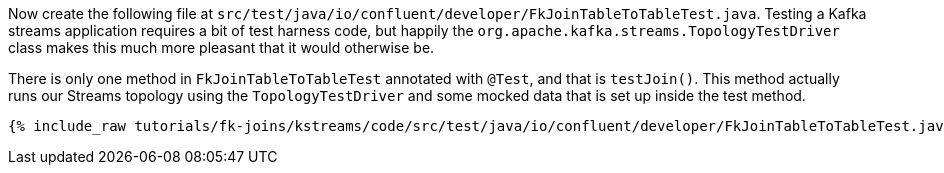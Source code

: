 Now create the following file at `src/test/java/io/confluent/developer/FkJoinTableToTableTest.java`. Testing a Kafka streams application requires a bit of test harness code, but happily the `org.apache.kafka.streams.TopologyTestDriver` class makes this much more pleasant that it would otherwise be.

There is only one method in `FkJoinTableToTableTest` annotated with `@Test`, and that is `testJoin()`. This method actually runs our Streams topology using the `TopologyTestDriver` and some mocked data that is set up inside the test method.

+++++
<pre class="snippet"><code class="java">{% include_raw tutorials/fk-joins/kstreams/code/src/test/java/io/confluent/developer/FkJoinTableToTableTest.java %}</code></pre>
+++++
